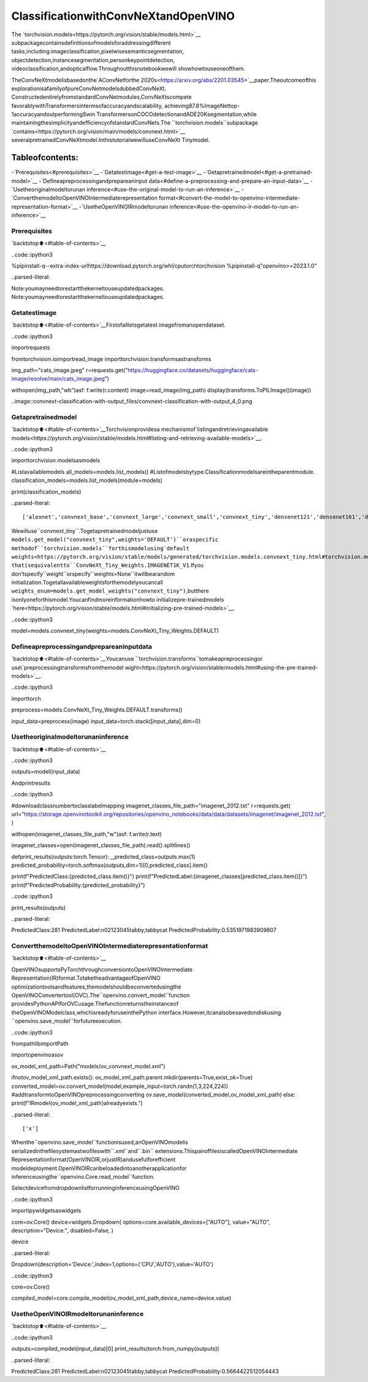 ClassificationwithConvNeXtandOpenVINO
=========================================

The
`torchvision.models<https://pytorch.org/vision/stable/models.html>`__
subpackagecontainsdefinitionsofmodelsforaddressingdifferent
tasks,including:imageclassification,pixelwisesemanticsegmentation,
objectdetection,instancesegmentation,personkeypointdetection,
videoclassification,andopticalflow.Throughoutthisnotebookwewill
showhowtouseoneofthem.

TheConvNeXtmodelisbasedonthe`AConvNetforthe
2020s<https://arxiv.org/abs/2201.03545>`__paper.Theoutcomeofthis
explorationisafamilyofpureConvNetmodelsdubbedConvNeXt.
ConstructedentirelyfromstandardConvNetmodules,ConvNeXtscompete
favorablywithTransformersintermsofaccuracyandscalability,
achieving87.8%ImageNettop-1accuracyandoutperformingSwin
TransformersonCOCOdetectionandADE20Ksegmentation,while
maintainingthesimplicityandefficiencyofstandardConvNets.The
``torchvision.models``subpackage
`contains<https://pytorch.org/vision/main/models/convnext.html>`__
severalpretrainedConvNeXtmodel.InthistutorialwewilluseConvNeXt
Tinymodel.

Tableofcontents:
^^^^^^^^^^^^^^^^^^

-`Prerequisites<#prerequisites>`__
-`Getatestimage<#get-a-test-image>`__
-`Getapretrainedmodel<#get-a-pretrained-model>`__
-`Defineapreprocessingandprepareaninput
data<#define-a-preprocessing-and-prepare-an-input-data>`__
-`Usetheoriginalmodeltorunan
inference<#use-the-original-model-to-run-an-inference>`__
-`ConvertthemodeltoOpenVINOIntermediaterepresentation
format<#convert-the-model-to-openvino-intermediate-representation-format>`__
-`UsetheOpenVINOIRmodeltorunan
inference<#use-the-openvino-ir-model-to-run-an-inference>`__

Prerequisites
-------------

`backtotop⬆️<#table-of-contents>`__

..code::ipython3

%pipinstall-q--extra-index-urlhttps://download.pytorch.org/whl/cputorchtorchvision
%pipinstall-q"openvino>=2023.1.0"


..parsed-literal::

Note:youmayneedtorestartthekerneltouseupdatedpackages.
Note:youmayneedtorestartthekerneltouseupdatedpackages.


Getatestimage
----------------

`backtotop⬆️<#table-of-contents>`__Firstofallletsgetatest
imagefromanopendataset.

..code::ipython3

importrequests

fromtorchvision.ioimportread_image
importtorchvision.transformsastransforms


img_path="cats_image.jpeg"
r=requests.get("https://huggingface.co/datasets/huggingface/cats-image/resolve/main/cats_image.jpeg")

withopen(img_path,"wb")asf:
f.write(r.content)
image=read_image(img_path)
display(transforms.ToPILImage()(image))



..image::convnext-classification-with-output_files/convnext-classification-with-output_4_0.png


Getapretrainedmodel
----------------------

`backtotop⬆️<#table-of-contents>`__Torchvisionprovidesa
mechanismof`listingandretrievingavailable
models<https://pytorch.org/vision/stable/models.html#listing-and-retrieving-available-models>`__.

..code::ipython3

importtorchvision.modelsasmodels

#Listavailablemodels
all_models=models.list_models()
#Listofmodelsbytype.Classificationmodelsareintheparentmodule.
classification_models=models.list_models(module=models)

print(classification_models)


..parsed-literal::

['alexnet','convnext_base','convnext_large','convnext_small','convnext_tiny','densenet121','densenet161','densenet169','densenet201','efficientnet_b0','efficientnet_b1','efficientnet_b2','efficientnet_b3','efficientnet_b4','efficientnet_b5','efficientnet_b6','efficientnet_b7','efficientnet_v2_l','efficientnet_v2_m','efficientnet_v2_s','googlenet','inception_v3','maxvit_t','mnasnet0_5','mnasnet0_75','mnasnet1_0','mnasnet1_3','mobilenet_v2','mobilenet_v3_large','mobilenet_v3_small','regnet_x_16gf','regnet_x_1_6gf','regnet_x_32gf','regnet_x_3_2gf','regnet_x_400mf','regnet_x_800mf','regnet_x_8gf','regnet_y_128gf','regnet_y_16gf','regnet_y_1_6gf','regnet_y_32gf','regnet_y_3_2gf','regnet_y_400mf','regnet_y_800mf','regnet_y_8gf','resnet101','resnet152','resnet18','resnet34','resnet50','resnext101_32x8d','resnext101_64x4d','resnext50_32x4d','shufflenet_v2_x0_5','shufflenet_v2_x1_0','shufflenet_v2_x1_5','shufflenet_v2_x2_0','squeezenet1_0','squeezenet1_1','swin_b','swin_s','swin_t','swin_v2_b','swin_v2_s','swin_v2_t','vgg11','vgg11_bn','vgg13','vgg13_bn','vgg16','vgg16_bn','vgg19','vgg19_bn','vit_b_16','vit_b_32','vit_h_14','vit_l_16','vit_l_32','wide_resnet101_2','wide_resnet50_2']


Wewilluse``convnext_tiny``.Togetapretrainedmodeljustuse
``models.get_model("convnext_tiny",weights='DEFAULT')``oraspecific
methodof``torchvision.models``forthismodelusing`default
weights<https://pytorch.org/vision/stable/models/generated/torchvision.models.convnext_tiny.html#torchvision.models.ConvNeXt_Tiny_Weights>`__
thatisequivalentto``ConvNeXt_Tiny_Weights.IMAGENET1K_V1``.Ifyou
don’tspecify``weight``orspecify``weights=None``itwillbearandom
initialization.Togetallavailableweightsforthemodelyoucancall
``weights_enum=models.get_model_weights("convnext_tiny")``,butthere
isonlyoneforthismodel.Youcanfindmoreinformationhowto
initializepre-trainedmodels
`here<https://pytorch.org/vision/stable/models.html#initializing-pre-trained-models>`__.

..code::ipython3

model=models.convnext_tiny(weights=models.ConvNeXt_Tiny_Weights.DEFAULT)

Defineapreprocessingandprepareaninputdata
------------------------------------------------

`backtotop⬆️<#table-of-contents>`__Youcanuse
``torchvision.transforms``tomakeapreprocessingor
use\`preprocessingtransformsfromthemodel
wight<https://pytorch.org/vision/stable/models.html#using-the-pre-trained-models>`__.

..code::ipython3

importtorch


preprocess=models.ConvNeXt_Tiny_Weights.DEFAULT.transforms()

input_data=preprocess(image)
input_data=torch.stack([input_data],dim=0)

Usetheoriginalmodeltorunaninference
------------------------------------------

`backtotop⬆️<#table-of-contents>`__

..code::ipython3

outputs=model(input_data)

Andprintresults

..code::ipython3

#downloadclassnumbertoclasslabelmapping
imagenet_classes_file_path="imagenet_2012.txt"
r=requests.get(
url="https://storage.openvinotoolkit.org/repositories/openvino_notebooks/data/data/datasets/imagenet/imagenet_2012.txt",
)

withopen(imagenet_classes_file_path,"w")asf:
f.write(r.text)

imagenet_classes=open(imagenet_classes_file_path).read().splitlines()


defprint_results(outputs:torch.Tensor):
_,predicted_class=outputs.max(1)
predicted_probability=torch.softmax(outputs,dim=1)[0,predicted_class].item()

print(f"PredictedClass:{predicted_class.item()}")
print(f"PredictedLabel:{imagenet_classes[predicted_class.item()]}")
print(f"PredictedProbability:{predicted_probability}")

..code::ipython3

print_results(outputs)


..parsed-literal::

PredictedClass:281
PredictedLabel:n02123045tabby,tabbycat
PredictedProbability:0.5351971983909607


ConvertthemodeltoOpenVINOIntermediaterepresentationformat
----------------------------------------------------------------

`backtotop⬆️<#table-of-contents>`__

OpenVINOsupportsPyTorchthroughconversiontoOpenVINOIntermediate
Representation(IR)format.TotaketheadvantageofOpenVINO
optimizationtoolsandfeatures,themodelshouldbeconvertedusingthe
OpenVINOConvertertool(OVC).The``openvino.convert_model``function
providesPythonAPIforOVCusage.Thefunctionreturnstheinstanceof
theOpenVINOModelclass,whichisreadyforuseinthePython
interface.However,itcanalsobesavedondiskusing
``openvino.save_model``forfutureexecution.

..code::ipython3

frompathlibimportPath

importopenvinoasov


ov_model_xml_path=Path("models/ov_convnext_model.xml")

ifnotov_model_xml_path.exists():
ov_model_xml_path.parent.mkdir(parents=True,exist_ok=True)
converted_model=ov.convert_model(model,example_input=torch.randn(1,3,224,224))
#addtransformtoOpenVINOpreprocessingconverting
ov.save_model(converted_model,ov_model_xml_path)
else:
print(f"IRmodel{ov_model_xml_path}alreadyexists.")


..parsed-literal::

['x']


Whenthe``openvino.save_model``functionisused,anOpenVINOmodelis
serializedinthefilesystemastwofileswith``.xml``and``.bin``
extensions.ThispairoffilesiscalledOpenVINOIntermediate
Representationformat(OpenVINOIR,orjustIR)andusefulforefficient
modeldeployment.OpenVINOIRcanbeloadedintoanotherapplicationfor
inferenceusingthe``openvino.Core.read_model``function.

SelectdevicefromdropdownlistforrunninginferenceusingOpenVINO

..code::ipython3

importipywidgetsaswidgets

core=ov.Core()
device=widgets.Dropdown(
options=core.available_devices+["AUTO"],
value="AUTO",
description="Device:",
disabled=False,
)

device




..parsed-literal::

Dropdown(description='Device:',index=1,options=('CPU','AUTO'),value='AUTO')



..code::ipython3

core=ov.Core()

compiled_model=core.compile_model(ov_model_xml_path,device_name=device.value)

UsetheOpenVINOIRmodeltorunaninference
---------------------------------------------

`backtotop⬆️<#table-of-contents>`__

..code::ipython3

outputs=compiled_model(input_data)[0]
print_results(torch.from_numpy(outputs))


..parsed-literal::

PredictedClass:281
PredictedLabel:n02123045tabby,tabbycat
PredictedProbability:0.5664422512054443

